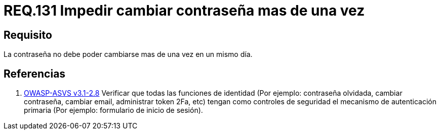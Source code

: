 :slug: rules/131/
:category: rules
:description: En el presente documento se detallan los lineamientos o requerimientos de seguridad relacionados a la importancia que todo sistema debe darle al cambio de contraseña de sus usuarios. Por lo tanto, se debe impedir el cambio de la misma más de una vez el mismo día.
:keywords: Requerimiento, Contraseña, Cambio, Impedir, Seguridad, Sistema.
:rules: yes

= REQ.131 Impedir cambiar contraseña mas de una vez

== Requisito

La contraseña no debe poder cambiarse mas de una vez en un mismo día.

== Referencias

. [[r1]] link:https://www.owasp.org/index.php/ASVS_V2_Authentication[+OWASP-ASVS v3.1-2.8+]
Verificar que todas las funciones de identidad
(Por ejemplo: contraseña olvidada, cambiar contraseña,
cambiar email, administrar token +2Fa+, etc)
tengan como controles de seguridad el mecanismo de autenticación primaria
(Por ejemplo: formulario de inicio de sesión).
